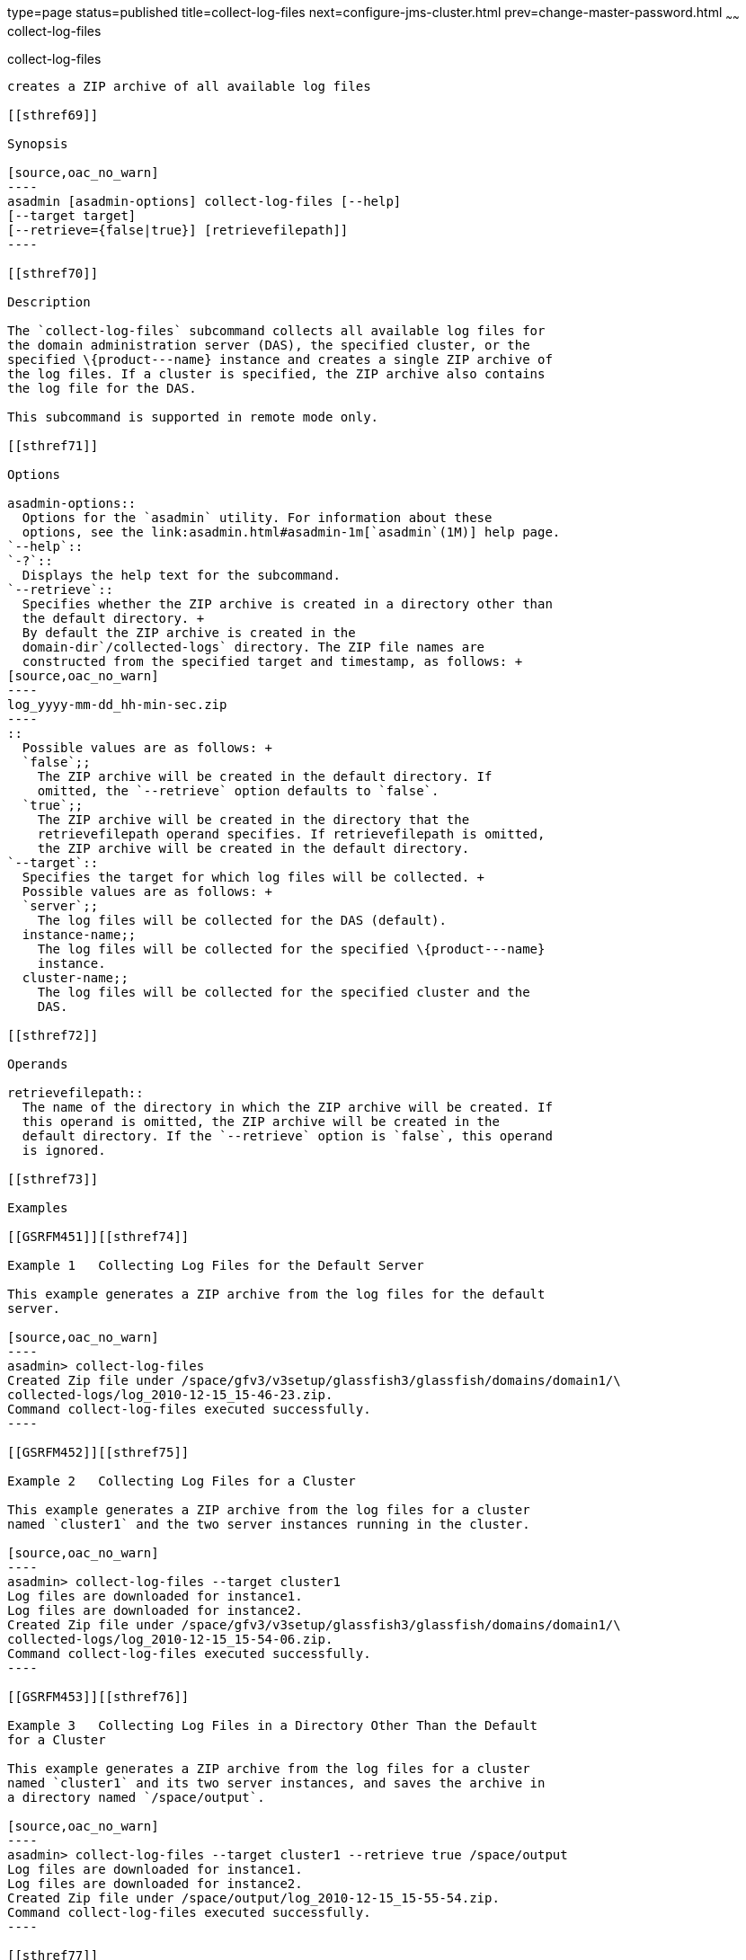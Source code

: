 type=page
status=published
title=collect-log-files
next=configure-jms-cluster.html
prev=change-master-password.html
~~~~~~
collect-log-files
=================

[[collect-log-files-1]][[GSRFM00007]][[collect-log-files]]

collect-log-files
-----------------

creates a ZIP archive of all available log files

[[sthref69]]

Synopsis

[source,oac_no_warn]
----
asadmin [asadmin-options] collect-log-files [--help] 
[--target target] 
[--retrieve={false|true}] [retrievefilepath]]
----

[[sthref70]]

Description

The `collect-log-files` subcommand collects all available log files for
the domain administration server (DAS), the specified cluster, or the
specified \{product---name} instance and creates a single ZIP archive of
the log files. If a cluster is specified, the ZIP archive also contains
the log file for the DAS.

This subcommand is supported in remote mode only.

[[sthref71]]

Options

asadmin-options::
  Options for the `asadmin` utility. For information about these
  options, see the link:asadmin.html#asadmin-1m[`asadmin`(1M)] help page.
`--help`::
`-?`::
  Displays the help text for the subcommand.
`--retrieve`::
  Specifies whether the ZIP archive is created in a directory other than
  the default directory. +
  By default the ZIP archive is created in the
  domain-dir`/collected-logs` directory. The ZIP file names are
  constructed from the specified target and timestamp, as follows: +
[source,oac_no_warn]
----
log_yyyy-mm-dd_hh-min-sec.zip
----
::
  Possible values are as follows: +
  `false`;;
    The ZIP archive will be created in the default directory. If
    omitted, the `--retrieve` option defaults to `false`.
  `true`;;
    The ZIP archive will be created in the directory that the
    retrievefilepath operand specifies. If retrievefilepath is omitted,
    the ZIP archive will be created in the default directory.
`--target`::
  Specifies the target for which log files will be collected. +
  Possible values are as follows: +
  `server`;;
    The log files will be collected for the DAS (default).
  instance-name;;
    The log files will be collected for the specified \{product---name}
    instance.
  cluster-name;;
    The log files will be collected for the specified cluster and the
    DAS.

[[sthref72]]

Operands

retrievefilepath::
  The name of the directory in which the ZIP archive will be created. If
  this operand is omitted, the ZIP archive will be created in the
  default directory. If the `--retrieve` option is `false`, this operand
  is ignored.

[[sthref73]]

Examples

[[GSRFM451]][[sthref74]]

Example 1   Collecting Log Files for the Default Server

This example generates a ZIP archive from the log files for the default
server.

[source,oac_no_warn]
----
asadmin> collect-log-files
Created Zip file under /space/gfv3/v3setup/glassfish3/glassfish/domains/domain1/\
collected-logs/log_2010-12-15_15-46-23.zip.
Command collect-log-files executed successfully.
----

[[GSRFM452]][[sthref75]]

Example 2   Collecting Log Files for a Cluster

This example generates a ZIP archive from the log files for a cluster
named `cluster1` and the two server instances running in the cluster.

[source,oac_no_warn]
----
asadmin> collect-log-files --target cluster1
Log files are downloaded for instance1.
Log files are downloaded for instance2.
Created Zip file under /space/gfv3/v3setup/glassfish3/glassfish/domains/domain1/\
collected-logs/log_2010-12-15_15-54-06.zip.
Command collect-log-files executed successfully.
----

[[GSRFM453]][[sthref76]]

Example 3   Collecting Log Files in a Directory Other Than the Default
for a Cluster

This example generates a ZIP archive from the log files for a cluster
named `cluster1` and its two server instances, and saves the archive in
a directory named `/space/output`.

[source,oac_no_warn]
----
asadmin> collect-log-files --target cluster1 --retrieve true /space/output
Log files are downloaded for instance1.
Log files are downloaded for instance2.
Created Zip file under /space/output/log_2010-12-15_15-55-54.zip.
Command collect-log-files executed successfully.
----

[[sthref77]]

Exit Status

0::
  subcommand executed successfully
1::
  error in executing the subcommand

[[sthref78]]

See Also

link:asadmin.html#asadmin-1m[`asadmin`(1M)]

link:list-log-attributes.html#list-log-attributes-1[`list-log-attributes`(1)],
link:list-log-levels.html#list-log-levels-1[`list-log-levels`(1)],
link:rotate-log.html#rotate-log-1[`rotate-log`(1)],
link:set-log-attributes.html#set-log-attributes-1[`set-log-attributes`(1)],
link:set-log-levels.html#set-log-levels-1[`set-log-levels`(1)]

"link:../administration-guide/logging.html#GSADG00010[Administering the Logging Service]" in GlassFish
Server Open Source Edition Administration Guide


